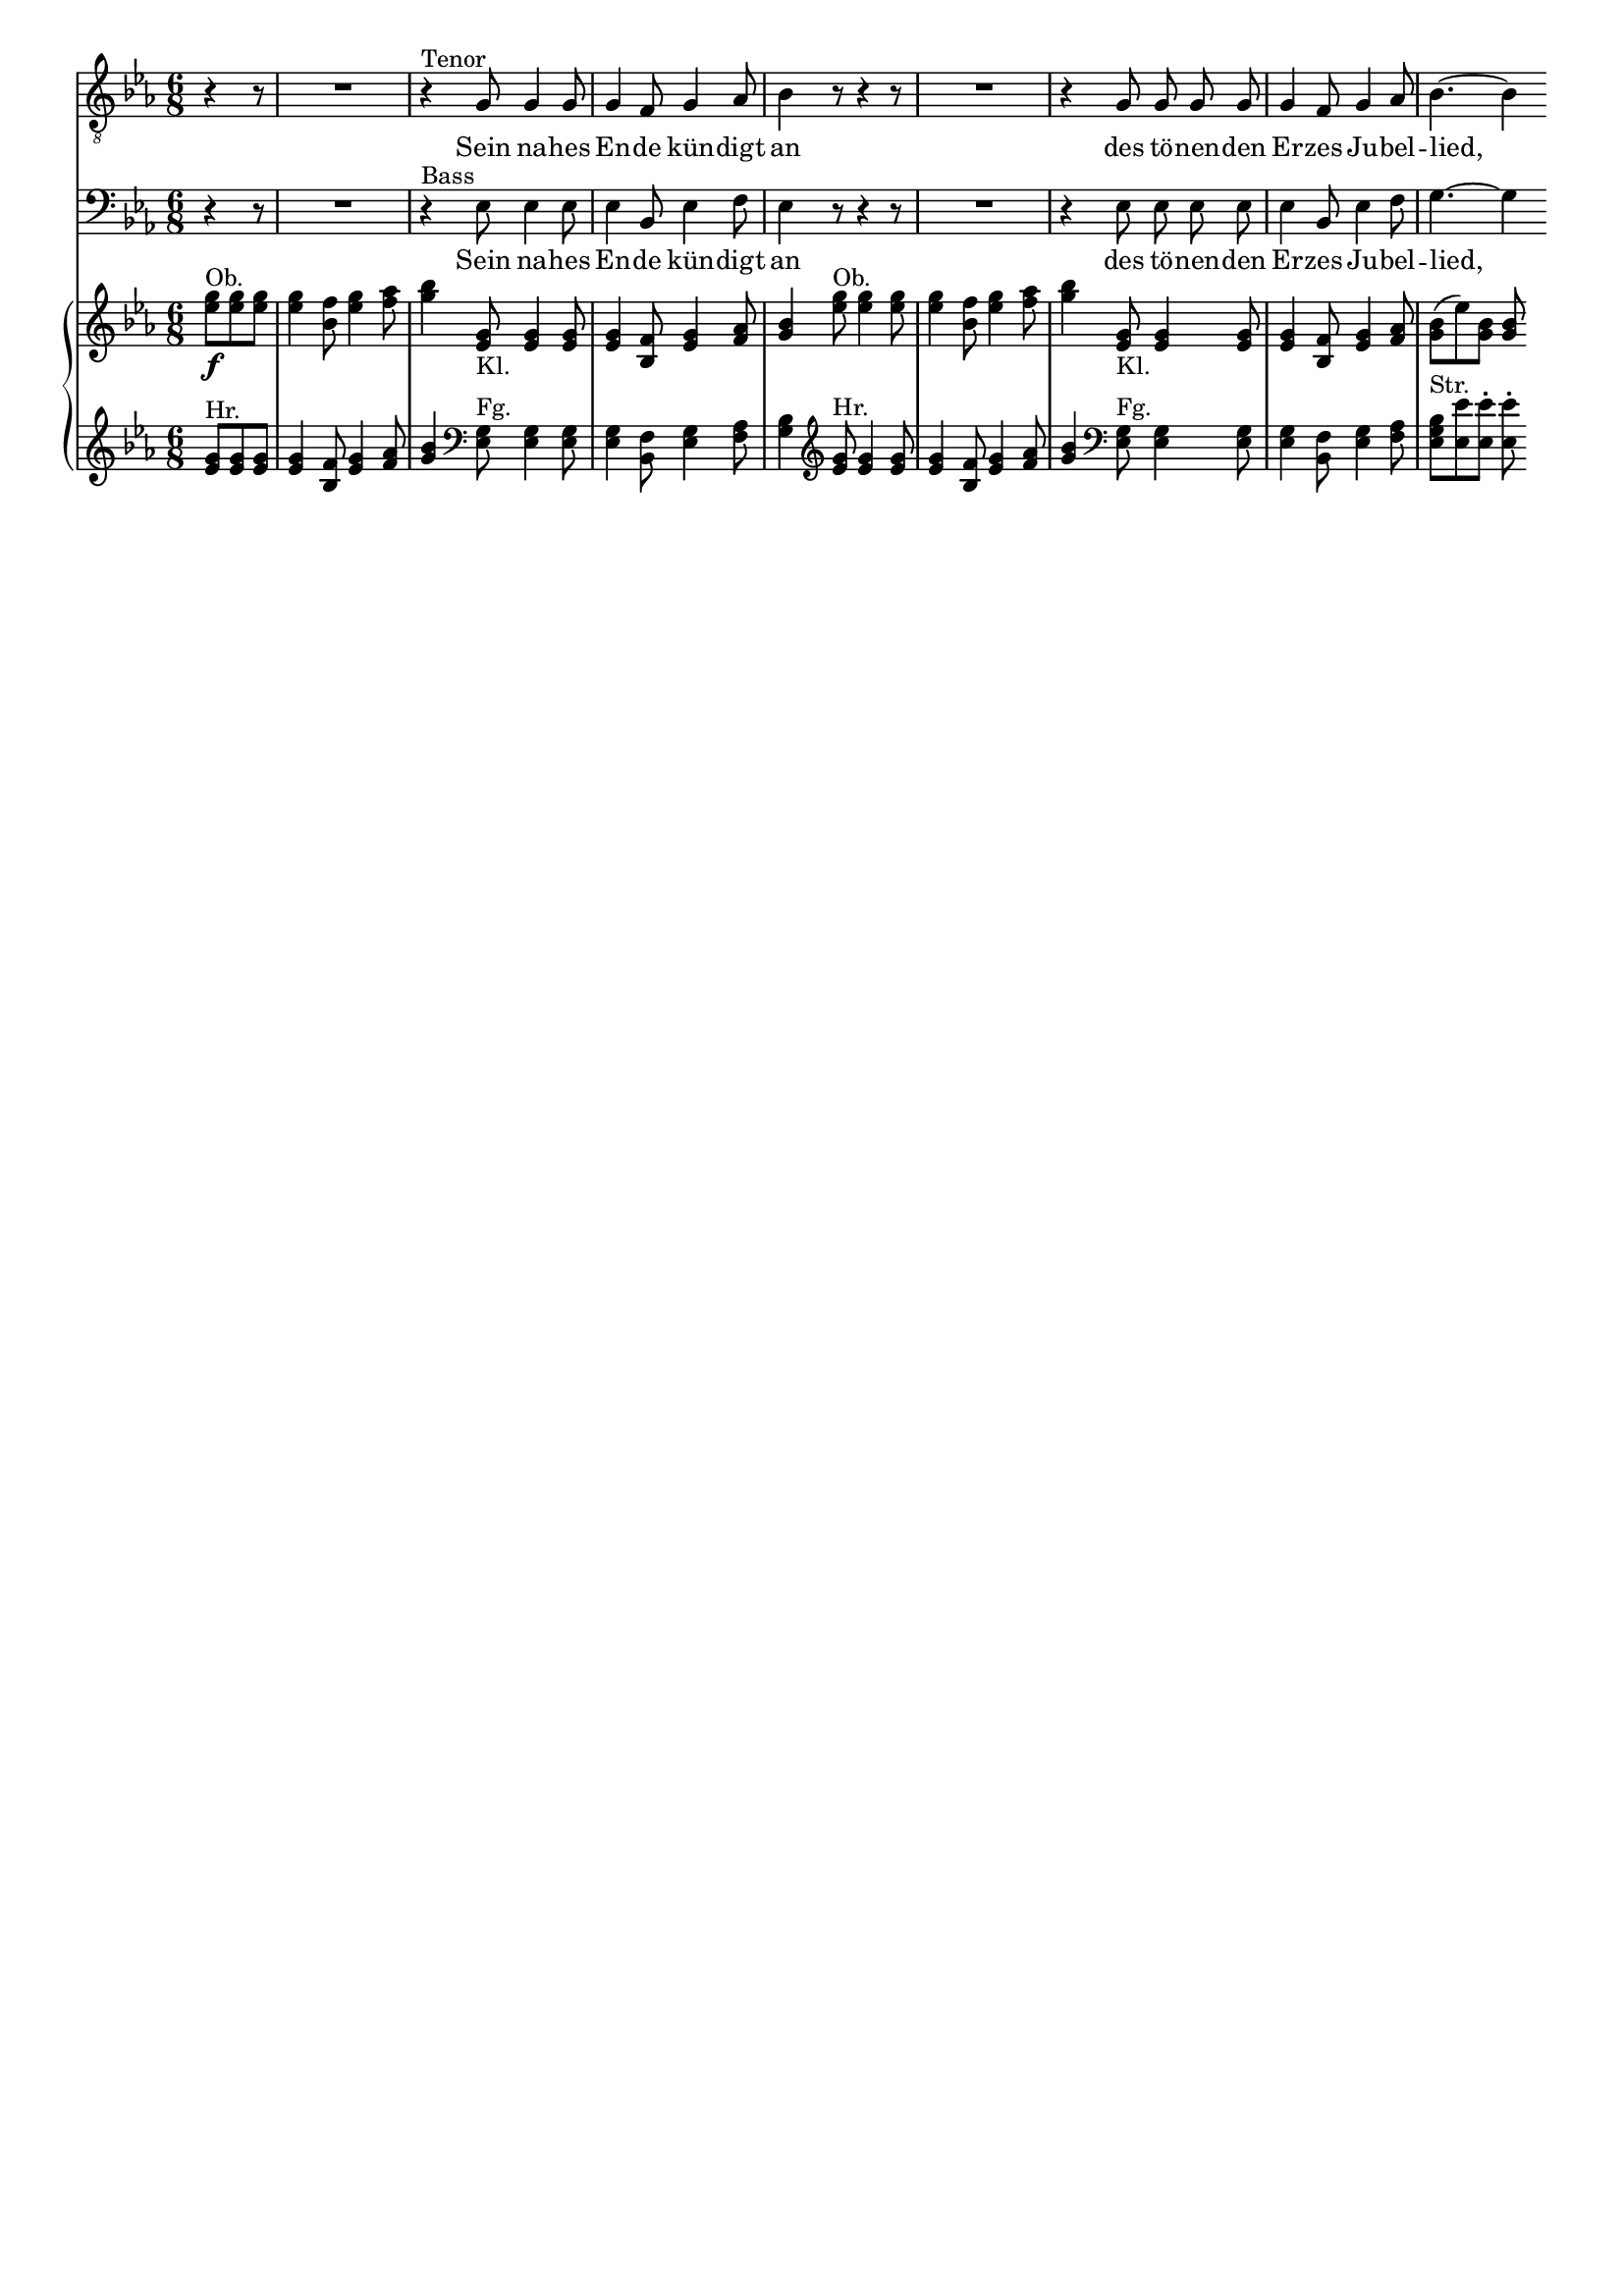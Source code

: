 \version "2.18.0"

\header {
  % Voreingestellte LilyPond-Tagline entfernen
  tagline = ##f
}

#(set-global-staff-size 16)

\layout {
  \context {
    \Score
    \remove "Bar_number_engraver"
  }
}

global = {
  \key es \major
  \numericTimeSignature
  \time 6/8
  \partial 4.
}

tenorVoice = \relative c' {
  \global
  \dynamicUp
  \autoBeamOff
  r4 r8 R2.
  r4^"Tenor" g8 g4 g8
  g4 f8 g4 as8
  bes4 r8 r4 r8
  R2.
  r4 g8 g g g
  g4 f8 g4 as8
  bes4.~bes4
  
}

verseTenorVoice = \lyricmode {
  Sein na -- hes 
  En -- de kün -- digt 
  an
  des tö -- nen -- den Er -- zes Ju -- bel --
  lied,_
  
}

bassVoice = \relative c {
  \global
  \dynamicUp
  \autoBeamOff
  r4 r8 R2.
  r4^"Bass" es8 es4 es8
  es4 bes8 es4 f8
  es4 r8 r4 r8
  R2.
  r4 es8 es es es 
  es4 bes8 es4 f8
  g4.~g4
  
}

verseBassVoice = \lyricmode {
  Sein na -- hes 
  En -- de kün -- digt 
  an
  des tö -- nen -- den Er -- zes Ju -- bel --
  lied,_
  
}

right = \relative c'' {
  \global
  <es g>8^"Ob."\f <es g> <es g>
  <es g>4 <bes f'>8 <es g>4 <f as>8
  <g bes>4 <es, g>8_"Kl." <es g>4 <es g>8
  <es g>4 <bes f'>8 <es g>4 <f as>8
  <g bes>4 <es' g>8^"Ob." <es g>4 <es g>8
  <es g>4 <bes f'>8 <es g>4 <f as>8
  <g bes>4 <es, g>8_"Kl." <es g>4 <es g>8
  <es g>4 <bes f'>8 <es g>4 <f as>8
  <g bes>8( es') <g, bes> <g bes>
  
}

left = \relative c' {
  \global
  \clef treble
  <es g>8^"Hr." <es g> <es g>
  <es g>4 <bes f'>8 <es g>4 <f as>8
  <g bes>4 \clef bass <es, g>8^"Fg." <es g>4 <es g>8
  <es g>4 <bes f'>8 <es g>4 <f as>8
  <g bes>4 \clef treble <es' g>8^"Hr." <es g>4 <es g>8
  <es g>4 <bes f'>8 <es g>4 <f as>8
  <g bes>4 \clef bass <es, g>8^"Fg." <es g>4 <es g>8
  <es g>4 <bes f'>8 <es g>4 <f as>8
  <es g bes>^"Str." <es es'> <es es'>-. <es es'>-.
  
}

tenorVoicePart = \new Staff \with {
  %instrumentName = "Tenor"
} { \clef "treble_8" \tenorVoice }
\addlyrics { \verseTenorVoice }

bassVoicePart = \new Staff \with {
  %instrumentName = "Bass"
} { \clef bass \bassVoice }
\addlyrics { \verseBassVoice }

pianoPart = \new PianoStaff \with {
  %instrumentName = "Klavier"
} <<
  \new Staff = "right" \right
  \new Staff = "left" { \clef bass \left }
>>

\score {
  <<
    \tenorVoicePart
    \bassVoicePart
    \pianoPart
  >>
  \layout {indent = #0 }
}
